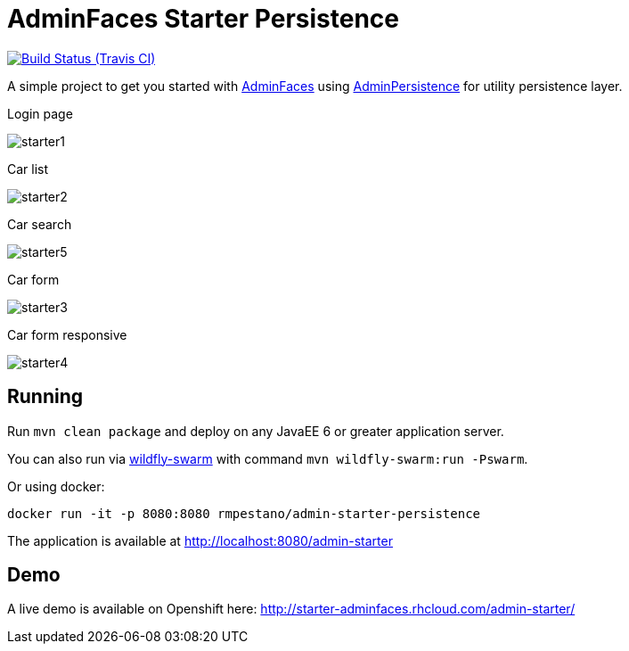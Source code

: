 = AdminFaces Starter Persistence

image:https://travis-ci.org/adminfaces/admin-starter-persistence.svg[Build Status (Travis CI), link=https://travis-ci.org/adminfaces/admin-starter-persistence]

A simple project to get you started with https://github.com/adminfaces[AdminFaces^] using https://github.com/adminfaces/admin-persistence[AdminPersistence^] for utility persistence layer.

.Login page
image:starter1.png[]

.Car list
image:starter2.png[]

.Car search
image:starter5.png[]

.Car form
image:starter3.png[]

.Car form responsive
image:starter4.png[]

== Running

Run `mvn clean package` and deploy on any JavaEE 6 or greater application server.

You can also run via http://wildfly-swarm.io/[wildfly-swarm^] with command `mvn wildfly-swarm:run -Pswarm`.

Or using docker:

----
docker run -it -p 8080:8080 rmpestano/admin-starter-persistence
----

The application is available at http://localhost:8080/admin-starter

== Demo

A live demo is available on Openshift here: http://starter-adminfaces.rhcloud.com/admin-starter/